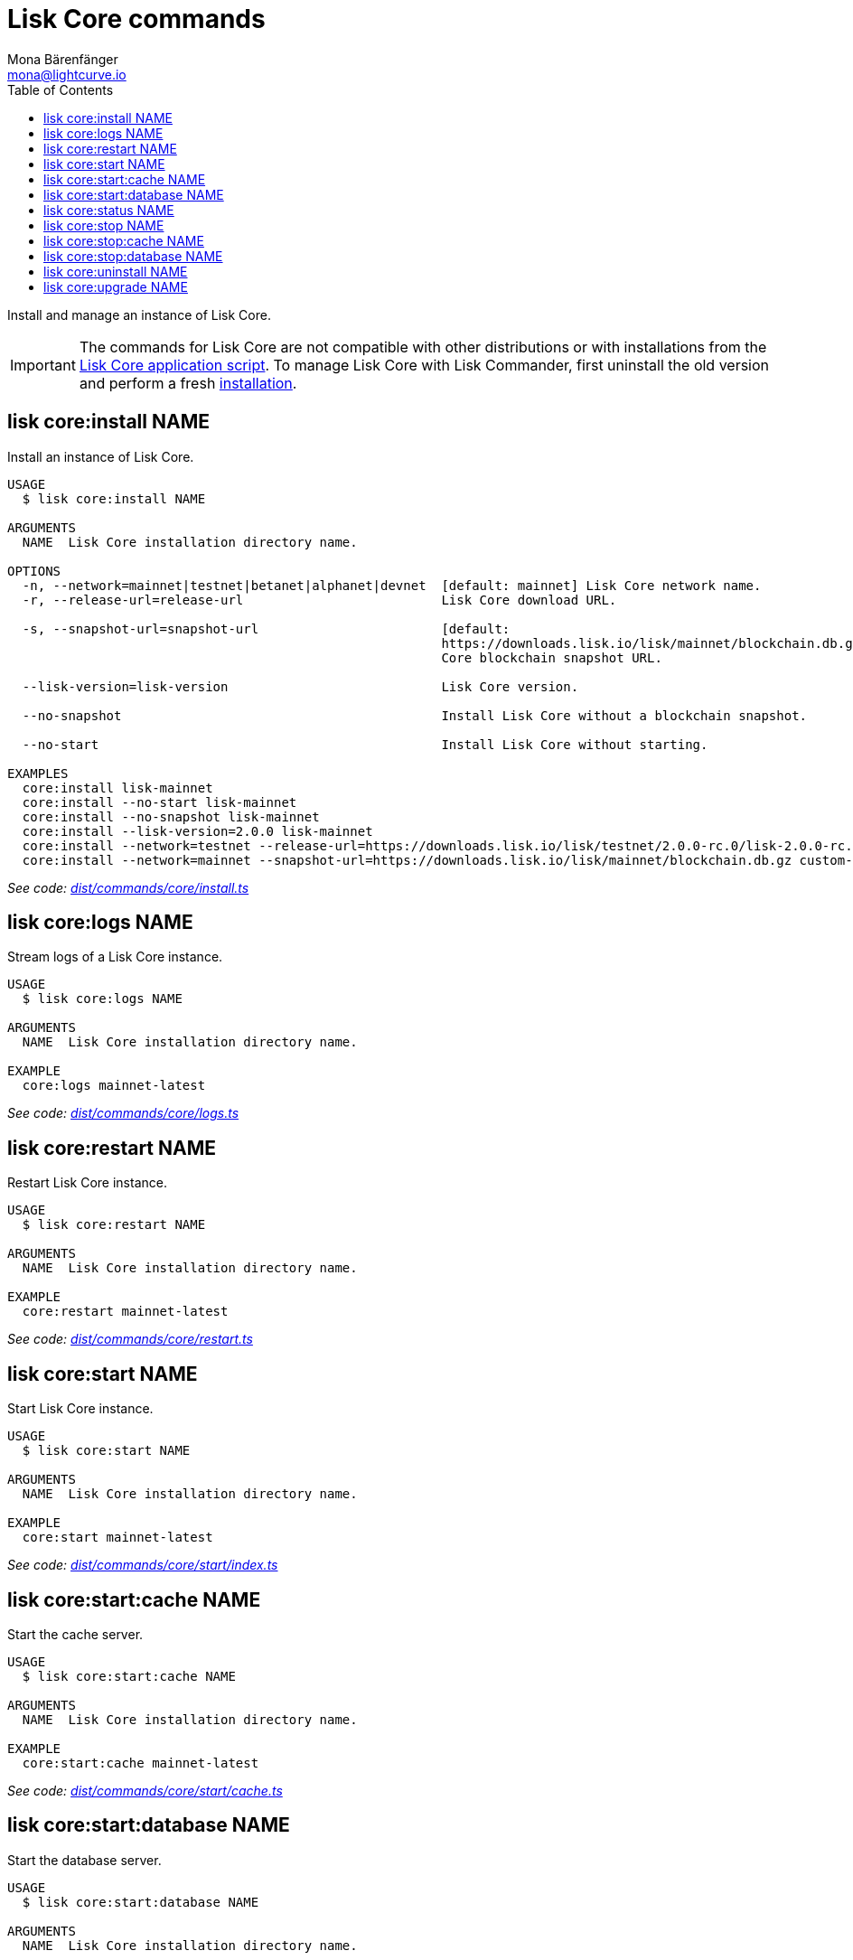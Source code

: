 = Lisk Core commands
Mona Bärenfänger <mona@lightcurve.io>
:description: Technical reference regarding each available command used to manage Lisk Core with Lisk Commander. For all commands and all available options a usage example and an example response is given.
:toc:
:v_core: 3.0.0
:v_sdk: v3.0.2
:url_core_setup_binary: {v_core}@lisk-core::setup/application.adoc
:url_github_commander_core_install: https://github.com/LiskHQ/lisk-sdk/blob/{v_sdk}/commander/src/commands/core/install.ts
:url_github_commander_core_logs: https://github.com/LiskHQ/lisk-sdk/blob/{v_sdk}/commander/src/commands/core/logs.ts
:url_github_commander_core_restart: https://github.com/LiskHQ/lisk-sdk/blob/{v_sdk}/commander/src/commands/core/restart.ts
:url_github_commander_core_start: https://github.com/LiskHQ/lisk-sdk/blob/{v_sdk}/commander/src/commands/core/start/index.ts
:url_github_commander_core_cache: https://github.com/LiskHQ/lisk-sdk/blob/{v_sdk}/commander/src/commands/core/start/cache.ts
:url_github_commander_core_database: https://github.com/LiskHQ/lisk-sdk/blob/{v_sdk}/commander/src/commands/core/start/database.ts
:url_github_commander_core_status: https://github.com/LiskHQ/lisk-sdk/blob/{v_sdk}/commander/src/commands/core/status.ts
:url_github_commander_core_stop: https://github.com/LiskHQ/lisk-sdk/blob/{v_sdk}/commander/src/commands/core/stop/index.ts
:url_github_commander_core_stop_cache: https://github.com/LiskHQ/lisk-sdk/blob/{v_sdk}/commander/src/commands/core/stop/cache.ts
:url_github_commander_core_stop_database: https://github.com/LiskHQ/lisk-sdk/blob/{v_sdk}/commander/src/commands/core/stop/database.ts
:url_github_commander_core_uninstall: https://github.com/LiskHQ/lisk-sdk/blob/{v_sdk}/commander/src/commands/core/uninstall.ts
:url_github_commander_core_upgrade: https://github.com/LiskHQ/lisk-sdk/blob/{v_sdk}/commander/src/commands/core/upgrade.ts

Install and manage an instance of Lisk Core.

[IMPORTANT]
====
The commands for Lisk Core are not compatible with other distributions or with installations from the xref:{url_core_setup_binary}[Lisk Core application script].
To manage Lisk Core with Lisk Commander, first uninstall the old version and perform a fresh <<install,installation>>.
====

[[install]]
== lisk core:install NAME

Install an instance of Lisk Core.

[source,bash]
----
USAGE
  $ lisk core:install NAME

ARGUMENTS
  NAME  Lisk Core installation directory name.

OPTIONS
  -n, --network=mainnet|testnet|betanet|alphanet|devnet  [default: mainnet] Lisk Core network name.
  -r, --release-url=release-url                          Lisk Core download URL.

  -s, --snapshot-url=snapshot-url                        [default:
                                                         https://downloads.lisk.io/lisk/mainnet/blockchain.db.gz] Lisk
                                                         Core blockchain snapshot URL.

  --lisk-version=lisk-version                            Lisk Core version.

  --no-snapshot                                          Install Lisk Core without a blockchain snapshot.

  --no-start                                             Install Lisk Core without starting.

EXAMPLES
  core:install lisk-mainnet
  core:install --no-start lisk-mainnet
  core:install --no-snapshot lisk-mainnet
  core:install --lisk-version=2.0.0 lisk-mainnet
  core:install --network=testnet --release-url=https://downloads.lisk.io/lisk/testnet/2.0.0-rc.0/lisk-2.0.0-rc.0-Linux-x86_64.tar.gz lisk-testnet
  core:install --network=mainnet --snapshot-url=https://downloads.lisk.io/lisk/mainnet/blockchain.db.gz custom-mainnet
----

_See code: {url_github_commander_core_install}[dist/commands/core/install.ts^]_

== lisk core:logs NAME

Stream logs of a Lisk Core instance.

[source,bash]
----
USAGE
  $ lisk core:logs NAME

ARGUMENTS
  NAME  Lisk Core installation directory name.

EXAMPLE
  core:logs mainnet-latest
----

_See code: {url_github_commander_core_logs}[dist/commands/core/logs.ts^]_

== lisk core:restart NAME

Restart Lisk Core instance.

[source,bash]
----
USAGE
  $ lisk core:restart NAME

ARGUMENTS
  NAME  Lisk Core installation directory name.

EXAMPLE
  core:restart mainnet-latest
----

_See code: {url_github_commander_core_restart}[dist/commands/core/restart.ts^]_

== lisk core:start NAME

Start Lisk Core instance.

[source,bash]
----
USAGE
  $ lisk core:start NAME

ARGUMENTS
  NAME  Lisk Core installation directory name.

EXAMPLE
  core:start mainnet-latest
----

_See code: {url_github_commander_core_start}[dist/commands/core/start/index.ts^]_

== lisk core:start:cache NAME

Start the cache server.

[source,bash]
----
USAGE
  $ lisk core:start:cache NAME

ARGUMENTS
  NAME  Lisk Core installation directory name.

EXAMPLE
  core:start:cache mainnet-latest
----

_See code: {url_github_commander_core_cache}[dist/commands/core/start/cache.ts^]_

== lisk core:start:database NAME

Start the database server.

[source,bash]
----
USAGE
  $ lisk core:start:database NAME

ARGUMENTS
  NAME  Lisk Core installation directory name.

EXAMPLE
  core:start:database mainnet-latest
----

_See code: {url_github_commander_core_database}[dist/commands/core/start/database.ts^]_

== lisk core:status NAME

Show the status of a Lisk Core instance.

[source,bash]
----
USAGE
  $ lisk core:status [NAME]

ARGUMENTS
  NAME  Lisk Core installation directory name.

OPTIONS
  -j, --[no-]json  Prints output in JSON format. You can change the default behaviour in your config.json file.

  --[no-]pretty    Prints JSON in pretty format rather than condensed. This has no effect if the output is set to table. It is possible to change the default behaviour in your config.json file.

EXAMPLES
  core:status
  core:status mainnet-latest
----

_See code: {url_github_commander_core_status}[dist/commands/core/status.ts^]_

== lisk core:stop NAME

Stop Lisk Core instance.

[source,bash]
----
USAGE
  $ lisk core:stop NAME

ARGUMENTS
  NAME  Lisk Core installation directory name.

EXAMPLE
  core:stop mainnet-latest
----

_See code: {url_github_commander_core_stop}[dist/commands/core/stop/index.ts^]_

== lisk core:stop:cache NAME

Stop the cache server.

[source,bash]
----
USAGE
  $ lisk core:stop:cache NAME

ARGUMENTS
  NAME  Lisk Core installation directory name.

EXAMPLE
  core:stop:cache mainnet-latest
----

_See code: {url_github_commander_core_stop_cache}[dist/commands/core/stop/cache.ts^]_

== lisk core:stop:database NAME

Stop the database server.

[source,bash]
----
USAGE
  $ lisk core:stop:database NAME

ARGUMENTS
  NAME  Lisk Core installation directory name.

EXAMPLE
  core:stop:database mainnet-latest
----

_See code: {url_github_commander_core_stop_database}[dist/commands/core/stop/database.ts^]_

== lisk core:uninstall NAME

Uninstall an instance of Lisk Core.

[source,bash]
----
USAGE
  $ lisk core:uninstall NAME

ARGUMENTS
  NAME  Lisk Core installation directory name.

EXAMPLE
  core:uninstall mainnet-latest
----

_See code: {url_github_commander_core_uninstall}[dist/commands/core/uninstall.ts^]_

== lisk core:upgrade NAME

Upgrade an instance of Lisk Core (Binary), to a specified version or the latest version.

NOTE: The `core:upgrade` command is only supported for Lisk Core versions > `2.0.0`.

[source,bash]
----
USAGE
  $ lisk core:upgrade NAME

ARGUMENTS
  NAME  Lisk Core installation directory name.

OPTIONS
  -r, --release-url=release-url  Lisk Core download URL.
  --lisk-version=lisk-version    Lisk Core version.

EXAMPLES
  core:upgrade lisk-mainnet
  core:upgrade --lisk-version=2.0.0 lisk-mainnet
  core:upgrade --release-url=https://downloads.lisk.io/lisk/testnet/2.1.0-rc.0/lisk-2.1.0-rc.0-Linux-x86_64.tar.gz
  lisk-mainnet
----

_See code: {url_github_commander_core_upgrade}[dist/commands/core/upgrade.ts^]_
